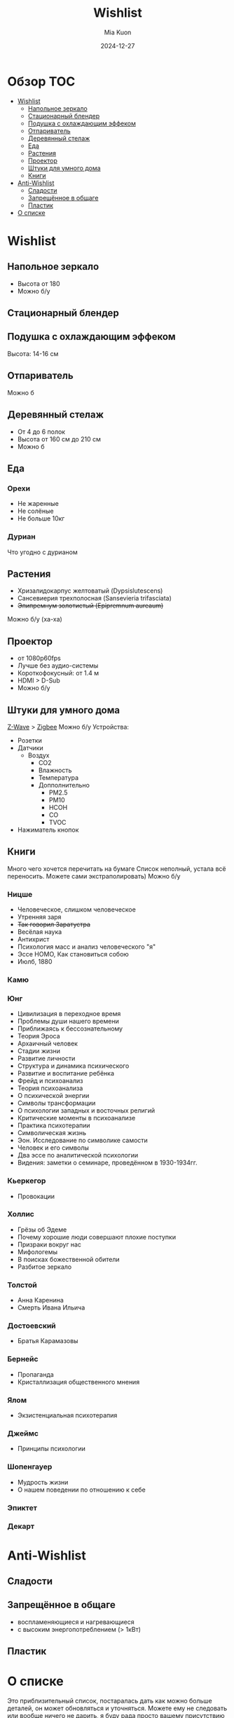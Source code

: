 #+title: Wishlist
#+author: Mia Kuon
#+date: 2024-12-27

#+OPTIONS: toc:2
* Обзор :TOC:
- [[#wishlist][Wishlist]]
  - [[#напольное-зеркало][Напольное зеркало]]
  - [[#стационарный-блендер][Стационарный блендер]]
  - [[#подушка-с-охлаждающим-эффеком][Подушка с охлаждающим эффеком]]
  - [[#отпариватель][Отпариватель]]
  - [[#деревянный-стелаж][Деревянный стелаж]]
  - [[#еда][Еда]]
  - [[#растения][Растения]]
  - [[#проектор][Проектор]]
  - [[#штуки-для-умного-дома][Штуки для умного дома]]
  - [[#книги][Книги]]
- [[#anti-wishlist][Anti-Wishlist]]
  - [[#сладости][Сладости]]
  - [[#запрещённое-в-общаге][Запрещённое в общаге]]
  - [[#пластик][Пластик]]
- [[#о-списке][О списке]]

* Wishlist
** Напольное зеркало
- Высота от 180
- Можно б/у
** Стационарный блендер
** Подушка с охлаждающим эффеком
Высота: 14-16 см
** Отпариватель
Можно б\у
** Деревянный стелаж
- От 4 до 6 полок
- Высота от 160 см до 210 см
- Можно б\у
** Еда
*** Орехи
- Не жаренные
- Не солёные
- Не больше 10кг
*** Дуриан
Что угодно с дурианом
** Растения
- Хризалидокарпус желтоватый (Dypsislutescens)
- Сансевиерия трехполосная (Sansevieria trifasciata)
- +Эпипремнум золотистый (Epipremnum aureaum)+
Можно б/у (ха-ха)
** Проектор
- от 1080p60fps
- Лучше без аудио-системы
- Короткофокусный: от 1.4 м
- HDMI > D-Sub
- Можно б/у
** Штуки для умного дома
[[https://www.openhab.org/addons/bindings/zwave/doc/things.html][Z-Wave]] > [[https://www.openhab.org/addons/bindings/zigbee/#zigbee-binding][Zigbee]]
Можно б/у
Устройства:
- Розетки
- Датчики
  - Воздух
    - CO2
    - Влажность
    - Температура
    - Допполнительно
      - PM2.5
      - PM10
      - HCOH
      - CO
      - TVOC
- Нажиматель кнопок
** Книги
Много чего хочется перечитать на бумаге
Список неполный, устала всё переносить. Можете сами экстраполировать)
Можно б/у
*** Ницше
- Человеческое, слишком человеческое
- Утренняя заря
- +Так говорил Заратустра+
- Весёлая наука
- Антихрист
- Психология масс и анализ человеческого "я"
- Эссе HOMO, Как становиться собою
- Июлб, 1880
*** Камю
*** Юнг
- Цивилизация в переходное время
- Проблемы души нашего времени
- Приближаясь к бессознательному
- Теория Эроса
- Архаичный человек
- Стадии жизни
- Развитие личности
- Структура и динамика психического
- Развитие и воспитание ребёнка
- Фрейд и психоанализ
- Теория психоанализа
- О психической энергии
- Символы трансформации
- О психологии западных и восточных религий
- Критические моменты в психоанализе
- Практика психотерапии
- Символическая жизнь
- Эон. Исследование по символике самости
- Человек и его символы
- Два эссе по аналитической психологии
- Видения: заметки о семинаре, проведённом в 1930-1934гг.
*** Кьеркегор
- Провокации
*** Холлис
- Грёзы об Эдеме
- Почему хорошие люди совершают плохие поступки
- Призраки вокруг нас
- Мифологемы
- В поисках божественной обители
- Разбитое зеркало
*** Толстой
- Анна Каренина
- Смерть Ивана Ильича
*** Достоевский
- Братья Карамазовы
*** Бернейс
- Пропаганда
- Кристаллизация общественного мнения
*** Ялом
- Экзистенциальная психотерапия
*** Джеймс
- Принципы психологии
*** Шопенгауер
- Мудрость жизни
- О нашем поведении по отношению к себе
*** Эпиктет
*** Декарт
* Anti-Wishlist
** Сладости
** Запрещённое в общаге
- воспламеняющиеся и нагревающиеся
- с высоким энергопотреблением (> 1кВт)
** Пластик
* О списке
Это приблизительный список, постаралась дать как можно больше деталей, он может обновляться и уточняться.
Можете ему не следовать или вообще ничего не дарить, я буду рада просто вашему присутствию
=NOTE=: Посоветуйстесь с другими перед покупкой, чтобы ваши подарки не совпали)

